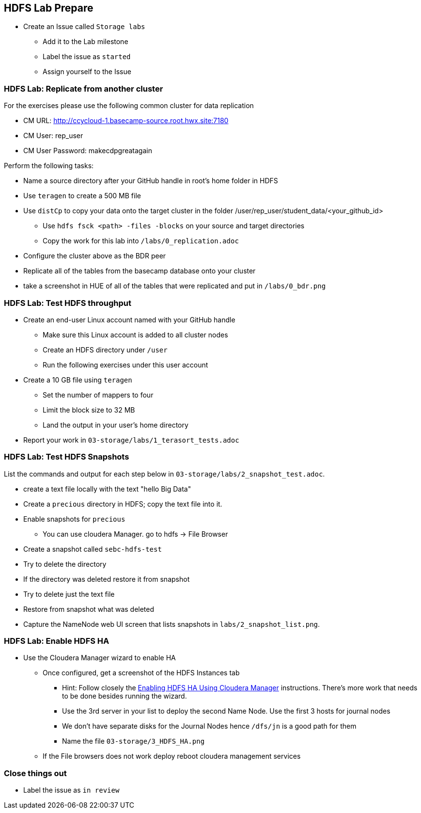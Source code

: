 == HDFS Lab Prepare

* Create an Issue called `Storage labs`
** Add it to the Lab milestone
** Label the issue as `started`
** Assign yourself to the Issue

=== HDFS Lab: Replicate from another cluster

For the exercises please use the following common cluster for data replication

* CM URL: http://ccycloud-1.basecamp-source.root.hwx.site:7180
* CM User: rep_user
* CM User Password: makecdpgreatagain

Perform the following tasks:

* Name a source directory after your GitHub handle in root's home folder in HDFS
* Use `teragen` to create a 500 MB file
* Use `distCp` to copy your data onto the target cluster in the folder /user/rep_user/student_data/<your_github_id>
** Use `hdfs fsck <path> -files -blocks` on your source and target directories
** Copy the work for this lab into `/labs/0_replication.adoc`
* Configure the cluster above as the BDR peer
* Replicate all of the tables from the basecamp database onto your cluster
* take a screenshot in HUE of all of the tables that were replicated and put in `/labs/0_bdr.png`

=== HDFS Lab: Test HDFS throughput

* Create an end-user Linux account named with your GitHub handle
** Make sure this Linux account is added to all cluster nodes
** Create an HDFS directory under `/user`
** Run the following exercises under this user account
* Create a 10 GB file using `teragen`
** Set the number of mappers to four
** Limit the block size to 32 MB
** Land the output in your user's home directory
* Report your work in `03-storage/labs/1_terasort_tests.adoc`

=== HDFS Lab: Test HDFS Snapshots

List the commands and output for each step below in `03-storage/labs/2_snapshot_test.adoc`.

* create a text file locally with the text "hello Big Data"
* Create a `precious` directory in HDFS; copy the text file into it.
* Enable snapshots for `precious`
** You can use cloudera Manager. go to hdfs -> File Browser
* Create a snapshot called `sebc-hdfs-test`
* Try to delete the directory
* If the directory was deleted restore it from snapshot
* Try to delete just the text file
* Restore from snapshot what was deleted

* Capture the NameNode web UI screen that lists snapshots in `labs/2_snapshot_list.png`.

=== HDFS Lab: Enable HDFS HA

* Use the Cloudera Manager wizard to enable HA
** Once configured, get a screenshot of the HDFS Instances tab
*** Hint: Follow closely the link:https://www.cloudera.com/documentation/enterprise/latest/topics/cdh_hag_hdfs_ha_enabling.html[Enabling HDFS HA Using Cloudera Manager] instructions. There's more work that needs to be done besides running the wizard.
*** Use the 3rd server in your list to deploy the second Name Node. Use the first 3 hosts for journal nodes
*** We don't have separate disks for the Journal Nodes hence `/dfs/jn` is a good path for them
*** Name the file `03-storage/3_HDFS_HA.png`
** If the File browsers does not work deploy reboot cloudera management services

=== Close things out

** Label the issue as `in review`





